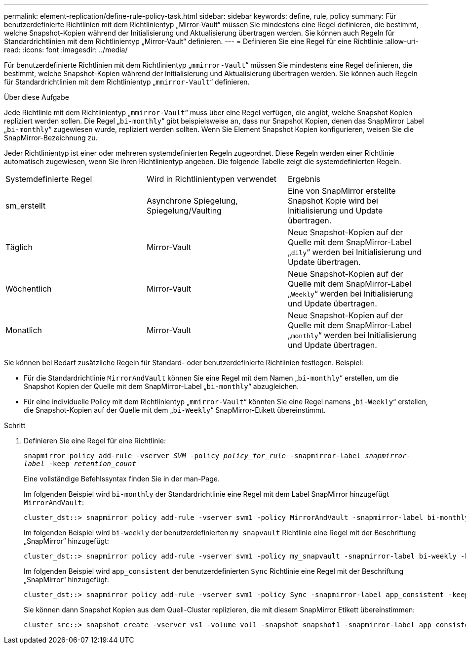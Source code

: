 ---
permalink: element-replication/define-rule-policy-task.html 
sidebar: sidebar 
keywords: define, rule, policy 
summary: Für benutzerdefinierte Richtlinien mit dem Richtlinientyp „Mirror-Vault“ müssen Sie mindestens eine Regel definieren, die bestimmt, welche Snapshot-Kopien während der Initialisierung und Aktualisierung übertragen werden. Sie können auch Regeln für Standardrichtlinien mit dem Richtlinientyp „Mirror-Vault“ definieren. 
---
= Definieren Sie eine Regel für eine Richtlinie
:allow-uri-read: 
:icons: font
:imagesdir: ../media/


[role="lead"]
Für benutzerdefinierte Richtlinien mit dem Richtlinientyp „`mmirror-Vault`“ müssen Sie mindestens eine Regel definieren, die bestimmt, welche Snapshot-Kopien während der Initialisierung und Aktualisierung übertragen werden. Sie können auch Regeln für Standardrichtlinien mit dem Richtlinientyp „`mmirror-Vault`“ definieren.

.Über diese Aufgabe
Jede Richtlinie mit dem Richtlinientyp „`mmirror-Vault`“ muss über eine Regel verfügen, die angibt, welche Snapshot Kopien repliziert werden sollen. Die Regel „`bi-monthly`“ gibt beispielsweise an, dass nur Snapshot Kopien, denen das SnapMirror Label „`bi-monthly`“ zugewiesen wurde, repliziert werden sollten. Wenn Sie Element Snapshot Kopien konfigurieren, weisen Sie die SnapMirror-Bezeichnung zu.

Jeder Richtlinientyp ist einer oder mehreren systemdefinierten Regeln zugeordnet. Diese Regeln werden einer Richtlinie automatisch zugewiesen, wenn Sie ihren Richtlinientyp angeben. Die folgende Tabelle zeigt die systemdefinierten Regeln.

|===


| Systemdefinierte Regel | Wird in Richtlinientypen verwendet | Ergebnis 


 a| 
sm_erstellt
 a| 
Asynchrone Spiegelung, Spiegelung/Vaulting
 a| 
Eine von SnapMirror erstellte Snapshot Kopie wird bei Initialisierung und Update übertragen.



 a| 
Täglich
 a| 
Mirror-Vault
 a| 
Neue Snapshot-Kopien auf der Quelle mit dem SnapMirror-Label „`dily`“ werden bei Initialisierung und Update übertragen.



 a| 
Wöchentlich
 a| 
Mirror-Vault
 a| 
Neue Snapshot-Kopien auf der Quelle mit dem SnapMirror-Label „`Weekly`“ werden bei Initialisierung und Update übertragen.



 a| 
Monatlich
 a| 
Mirror-Vault
 a| 
Neue Snapshot-Kopien auf der Quelle mit dem SnapMirror-Label „`monthly`“ werden bei Initialisierung und Update übertragen.

|===
Sie können bei Bedarf zusätzliche Regeln für Standard- oder benutzerdefinierte Richtlinien festlegen. Beispiel:

* Für die Standardrichtlinie `MirrorAndVault` können Sie eine Regel mit dem Namen „`bi-monthly`“ erstellen, um die Snapshot Kopien der Quelle mit dem SnapMirror-Label „`bi-monthly`“ abzugleichen.
* Für eine individuelle Policy mit dem Richtlinientyp „`mmirror-Vault`“ könnten Sie eine Regel namens „`bi-Weekly`“ erstellen, die Snapshot-Kopien auf der Quelle mit dem „`bi-Weekly`“ SnapMirror-Etikett übereinstimmt.


.Schritt
. Definieren Sie eine Regel für eine Richtlinie:
+
`snapmirror policy add-rule -vserver _SVM_ -policy _policy_for_rule_ -snapmirror-label _snapmirror-label_ -keep _retention_count_`

+
Eine vollständige Befehlssyntax finden Sie in der man-Page.

+
Im folgenden Beispiel wird `bi-monthly` der Standardrichtlinie eine Regel mit dem Label SnapMirror hinzugefügt `MirrorAndVault`:

+
[listing]
----
cluster_dst::> snapmirror policy add-rule -vserver svm1 -policy MirrorAndVault -snapmirror-label bi-monthly -keep 6
----
+
Im folgenden Beispiel wird `bi-weekly` der benutzerdefinierten `my_snapvault` Richtlinie eine Regel mit der Beschriftung „SnapMirror“ hinzugefügt:

+
[listing]
----
cluster_dst::> snapmirror policy add-rule -vserver svm1 -policy my_snapvault -snapmirror-label bi-weekly -keep 26
----
+
Im folgenden Beispiel wird `app_consistent` der benutzerdefinierten `Sync` Richtlinie eine Regel mit der Beschriftung „SnapMirror“ hinzugefügt:

+
[listing]
----
cluster_dst::> snapmirror policy add-rule -vserver svm1 -policy Sync -snapmirror-label app_consistent -keep 1
----
+
Sie können dann Snapshot Kopien aus dem Quell-Cluster replizieren, die mit diesem SnapMirror Etikett übereinstimmen:

+
[listing]
----
cluster_src::> snapshot create -vserver vs1 -volume vol1 -snapshot snapshot1 -snapmirror-label app_consistent
----

